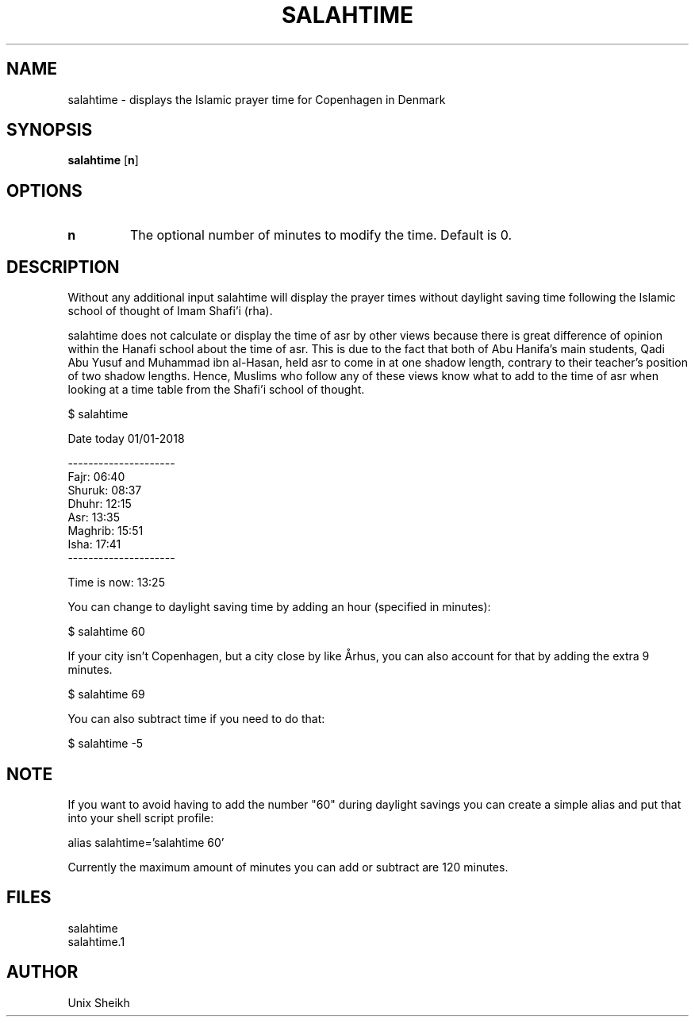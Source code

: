 .TH "SALAHTIME" "1" "" "Unix Sheikh" ""
.SH "NAME"
salahtime \- displays the Islamic prayer time for Copenhagen in Denmark
.SH "SYNOPSIS"
.B salahtime
[\fB\min\fR]
.SH OPTIONS
.TP
.B n
The optional number of minutes to modify the time. Default is 0.
.SH "DESCRIPTION"
Without any additional input salahtime will display the prayer times without daylight saving time following the Islamic school of thought of Imam Shafi'i (rha).

salahtime does not calculate or display the time of asr by other views because there is great difference of opinion within the Hanafi school about the time of asr. This is due to the fact that both of Abu Hanifa's main students, Qadi Abu Yusuf and Muhammad ibn al-Hasan, held asr to come in at one shadow length, contrary to their teacher's position of two shadow lengths. Hence, Muslims who follow any of these views know what to add to the time of asr when looking at a time table from the Shafi'i school of thought.

.nf
$ salahtime

Date today 01/01-2018

---------------------
Fajr:           06:40
Shuruk:         08:37
Dhuhr:          12:15
Asr:            13:35
Maghrib:        15:51
Isha:           17:41
---------------------

Time is now:    13:25
.fi

You can change to daylight saving time by adding an hour (specified in minutes):

.nf
$ salahtime 60
.fi

If your city isn't Copenhagen, but a city close by like Århus, you can also account for that by adding the extra 9 minutes.

.nf
$ salahtime 69
.fi

You can also subtract time if you need to do that:

.nf
$ salahtime -5
.fi

.SH "NOTE"

If you want to avoid having to add the number "60" during daylight savings you can create a simple alias and put that into your shell script profile:

.nf
alias salahtime='salahtime 60'
.fi

Currently the maximum amount of minutes you can add or subtract are 120 minutes.

.SH "FILES"

.nf
salahtime 
salahtime.1
.fi

.SH "AUTHOR"
Unix Sheikh

